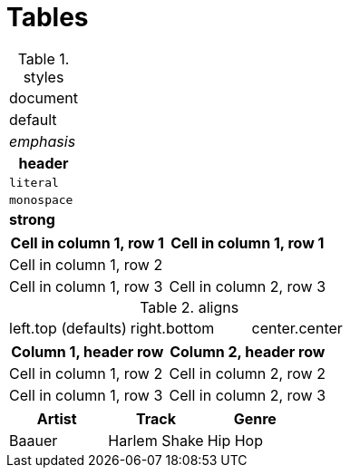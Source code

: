 = Tables

.styles
[cols="1"]
|===
a|document
d|default
e|emphasis
h|header
l|literal
m|monospace
s|strong
|===

[cols="1,1"]
|===
2*a|Cell in column 1, row 1

2+|Cell in column 1, row 2

|Cell in column 1, row 3
|Cell in column 2, row 3
|===

.aligns
[cols="3*"]
|===
<.<|left.top (defaults)
>.>|right.bottom
^.^|center.center
|===

[cols="1,1a",options="header"]
|===
a|Column 1, header row
|Column 2, header row

|Cell in column 1, row 2
|Cell in column 2, row 2

|Cell in column 1, row 3
|Cell in column 2, row 3
|===

,===
Artist,Track,Genre

Baauer,Harlem Shake,Hip Hop
,===
